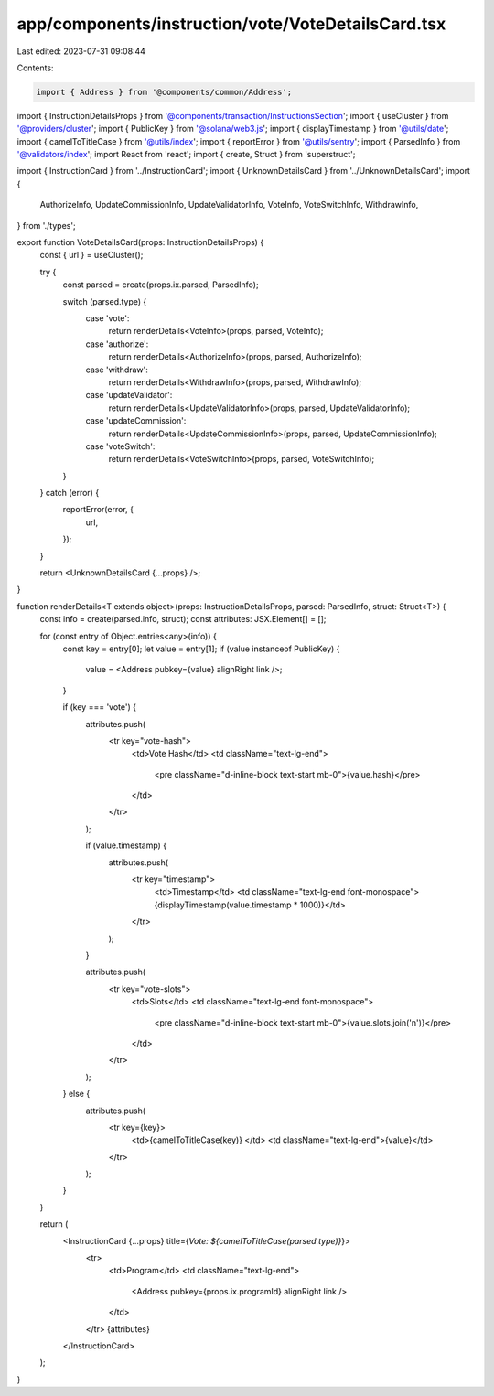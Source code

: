 app/components/instruction/vote/VoteDetailsCard.tsx
===================================================

Last edited: 2023-07-31 09:08:44

Contents:

.. code-block:: tsx

    import { Address } from '@components/common/Address';
import { InstructionDetailsProps } from '@components/transaction/InstructionsSection';
import { useCluster } from '@providers/cluster';
import { PublicKey } from '@solana/web3.js';
import { displayTimestamp } from '@utils/date';
import { camelToTitleCase } from '@utils/index';
import { reportError } from '@utils/sentry';
import { ParsedInfo } from '@validators/index';
import React from 'react';
import { create, Struct } from 'superstruct';

import { InstructionCard } from '../InstructionCard';
import { UnknownDetailsCard } from '../UnknownDetailsCard';
import {
    AuthorizeInfo,
    UpdateCommissionInfo,
    UpdateValidatorInfo,
    VoteInfo,
    VoteSwitchInfo,
    WithdrawInfo,
} from './types';

export function VoteDetailsCard(props: InstructionDetailsProps) {
    const { url } = useCluster();

    try {
        const parsed = create(props.ix.parsed, ParsedInfo);

        switch (parsed.type) {
            case 'vote':
                return renderDetails<VoteInfo>(props, parsed, VoteInfo);
            case 'authorize':
                return renderDetails<AuthorizeInfo>(props, parsed, AuthorizeInfo);
            case 'withdraw':
                return renderDetails<WithdrawInfo>(props, parsed, WithdrawInfo);
            case 'updateValidator':
                return renderDetails<UpdateValidatorInfo>(props, parsed, UpdateValidatorInfo);
            case 'updateCommission':
                return renderDetails<UpdateCommissionInfo>(props, parsed, UpdateCommissionInfo);
            case 'voteSwitch':
                return renderDetails<VoteSwitchInfo>(props, parsed, VoteSwitchInfo);
        }
    } catch (error) {
        reportError(error, {
            url,
        });
    }

    return <UnknownDetailsCard {...props} />;
}

function renderDetails<T extends object>(props: InstructionDetailsProps, parsed: ParsedInfo, struct: Struct<T>) {
    const info = create(parsed.info, struct);
    const attributes: JSX.Element[] = [];

    for (const entry of Object.entries<any>(info)) {
        const key = entry[0];
        let value = entry[1];
        if (value instanceof PublicKey) {
            value = <Address pubkey={value} alignRight link />;
        }

        if (key === 'vote') {
            attributes.push(
                <tr key="vote-hash">
                    <td>Vote Hash</td>
                    <td className="text-lg-end">
                        <pre className="d-inline-block text-start mb-0">{value.hash}</pre>
                    </td>
                </tr>
            );

            if (value.timestamp) {
                attributes.push(
                    <tr key="timestamp">
                        <td>Timestamp</td>
                        <td className="text-lg-end font-monospace">{displayTimestamp(value.timestamp * 1000)}</td>
                    </tr>
                );
            }

            attributes.push(
                <tr key="vote-slots">
                    <td>Slots</td>
                    <td className="text-lg-end font-monospace">
                        <pre className="d-inline-block text-start mb-0">{value.slots.join('\n')}</pre>
                    </td>
                </tr>
            );
        } else {
            attributes.push(
                <tr key={key}>
                    <td>{camelToTitleCase(key)} </td>
                    <td className="text-lg-end">{value}</td>
                </tr>
            );
        }
    }

    return (
        <InstructionCard {...props} title={`Vote: ${camelToTitleCase(parsed.type)}`}>
            <tr>
                <td>Program</td>
                <td className="text-lg-end">
                    <Address pubkey={props.ix.programId} alignRight link />
                </td>
            </tr>
            {attributes}
        </InstructionCard>
    );
}


